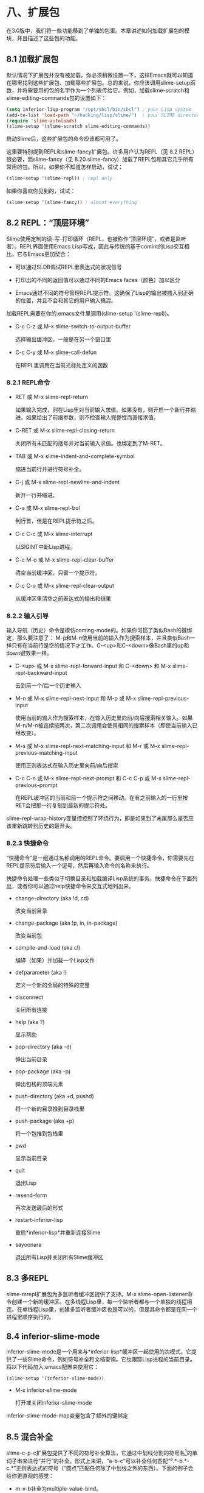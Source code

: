 * 八、扩展包

在3.0版中，我们将一些功能移到了单独的包里。本章讲述如何加载扩展包的模块，并且描述了这些包的功能。

**  8.1 加载扩展包

默认情况下扩展包并没有被加载。你必须稍微设置一下，这样Emacs就可以知道在哪里找到这些扩展包、加载哪些扩展包。总的来说，你应该调用slime-setup函数，并将需要用的包的名字作为一个列表传给它。例如，加载slime-scratch和slime-editing-commands包的设置如下：

#+BEGIN_SRC emacs-lisp
  (setq inferior-lisp-program "/opt/sbcl/bin/sbcl") ; your Lisp system
  (add-to-list 'load-path "~/hacking/lisp/slime/")  ; your SLIME directory
  (require 'slime-autoloads)
  (slime-setup '(slime-scratch slime-editing-commands))
#+END_SRC

启动Slime后，这些扩展包的命令应该都可用了。

这里要特别提到REPL和slime-fancy扩展包。许多用户认为REPL（见 8.2 REPL）很必要，而slime-fancy（见 8.20 slime-fancy）加载了REPL包和其它几乎所有常用的包。所以，如果你不知道怎样启动，试试：

#+BEGIN_SRC emacs-lisp
  (slime-setup '(slime-repl)) ; repl only
#+END_SRC

如果你喜欢你见到的，试试：

#+BEGIN_SRC emacs-lisp
  (slime-setup '(slime-fancy)) ; almost everything
#+END_SRC

** 8.2 REPL：“顶层环境”

Slime使用定制的读-写-打印循环（REPL，也被称作“顶层环境”，或者是监听者）。REPL界面使用Emacs Lisp写成，因此与传统的基于comint的Lisp交互相比，它与Emacs更加契合：

- 可以通过SLDB调试REPL里表达式的状况信号

- 打印出的不同的返回值可以通过不同的Emacs faces（颜色）加以区分

- Emacs通过不同的符号管理REPL提示符。这确保了Lisp的输出被插入到正确的位置，并且不会和其它的用户输入搞混。

加载REPL需要在你的.emacs文件里调用(slime-setup '(slime-repl))。

- C-c C-z 或 M-x slime-switch-to-output-buffer

  选择输出缓冲区，一般是在另一个窗口里

- C-c C-y 或 M-x slime-call-defun

  在REPL里调用在当前光标处定义的函数

*** 8.2.1 REPL命令

- RET 或 M-x slime-repl-return

  如果输入完成，则在Lisp里对当前输入求值。如果没有，则开启一个新行并缩进。如果给出了前缀参数，则不检查输入完整性而直接求值。

- C-RET 或 M-x slime-repl-closing-return

  关闭所有未匹配的括号并对当前输入求值。也绑定到了M-RET。

- TAB 或 M-x slime-indent-and-complete-symbol

  缩进当前行并进行符号补全。

- C-j 或 M-x slime-repl-newline-and-indent

  新开一行并缩进。

- C-a 或 M-x slime-repl-bol

  到行首，但是在REPL提示符之后。

- C-c C-c 或 M-x slime-interrupt

  以SIGINT中断Lisp进程。

- C-c M-o 或 M-x slime-repl-clear-buffer

  清空当前缓冲区，只留一个提示符。

- C-c C-o 或 M-x slime-repl-clear-output

  从缓冲区里清空之前表达式的输出和结果

*** 8.2.2 输入引导

输入导航（历史）命令是模仿coming-mode的。如果你习惯了类似Bash的键绑定，那么要注意了： M-p和M-n使用当前的输入作为搜索样本，并且类似Bash一样只有在当前行是空的情况下才工作。C-<up>和C-<down>像Bash里的up和down键效果一样。

- C-<up> 或 M-x slime-repl-forward-input 和 C-<down> 和 M-x slime-repl-backward-input

  去到前一个/后一个历史输入

- M-n 或 M-x slime-repl-next-input 和 M-p 或 M-x slime-repl-previous-input

  使用当前的输入作为搜索样本，在输入历史里向前/向后搜索相关输入。如果M-n/M-n被连续按两次，第二次调用会使用相同的搜索样本（即使当前输入已经改变）。

- M-s 或 M-x slime-repl-next-matching-input 和 M-r 或 M-x slime-repl-previous-matching-input

  使用正则表达式在输入历史里向前/向后搜索

- C-c C-n 或 M-x slime-repl-next-prompt 和 C-c C-p 或 M-x slime-repl-previous-prompt

  在REPL缓冲区的当前和前一个提示符之间移动。在有之前输入的一行里按RET会把那一行复制到最新的提示符处。

slime-repl-wrap-history变量控控制了环绕行为，即是如果到了末尾那么是否应该重新跳转到历史的最开头。

*** 8.2.3 快捷命令

“快捷命令”是一组通过名称调用的REPL命令。要调用一个快捷命令，你需要先在REPL提示符后输入一个逗号，然后再输入命令的名称来执行。

快捷命令处理一些类似于切换目录和加载编译Lisp系统的事务。快捷命令在下面列出，或者你可以通过help快捷命令来交互式地列出来。

- change-directory (aka !d, cd)

  改变当前目录

- change-package (aka !p, in, in-package)

  改变当前包

- compile-and-load (aka cl)

  编译（如果）并加载一个Lisp文件

- defparameter (aka !)

  定义一个新的全局的特殊的变量

- disconnect

  关闭所有连接

- help (aka ?)

  显示帮助

- pop-directory (aka -d)

  弹出当前目录

- pop-package (aka -p)

  弹出包栈的顶端元素

- push-directory (aka +d, pushd)

  将一个新的目录推到目录栈里

- push-package (aka +p)

  将一个包推到包栈里

- pwd

  显示当前目录

- quit

  退出Lisp

- resend-form

  再次发送最后的形式

- restart-inferior-lisp

  重启*inferior-lisp*并重新连接Slime

- sayoonara

  退出所有Lisp并关闭所有Slime缓冲区

** 8.3 多REPL

slime-mrepl扩展包为多监听者缓冲区提供了支持。M-x slime-open-listener命令创建一个新的缓冲区。在多线程Lisp里，每一个监听者都与一个单独的线程相连。在单线程Lisp里，创建多监听者缓冲区也是可以的，但是其命令都是在同一个进程里顺序执行的。

** 8.4 inferior-slime-mode

inferior-slime-mode是一个用来与*inferior-lisp*缓冲区一起使用的次模式。它提供了一些Slime命令，例如符号补全和文档查询。它也跟踪Lisp进程的当前目录。将以下代码加入.emacs配置来使用它：

#+BEGIN_SRC emacs-lisp
  (slime-setup '(inferior-slime-mode))
#+END_SRC

- M-x inferior-slime-mode

  打开或关闭inferior-slime-mode

inferior-slime-mode-map变量包含了额外的键绑定

** 8.5 混合补全

slime-c-p-c扩展包提供了不同的符号补全算法，它通过中划线分割的符号名[1]的单词子串来进行“并行”的补全。形式上来讲，“a-b-c”可以补全任何匹配“^a.*-b.*-c.*”正则表达式的符号（“圆点”匹配任何除了中划线之外的东西）。下面的例子会给你更直观的感觉：

- m-v-b补全为multiple-value-bind。

- w-open稍有歧义：它可以补全with-open-file或with-open-stream。它会扩展到最长的相同匹配（with-open-）然后光标会停留在有歧义的第一个字符处，在这里就是最后一个单词处。

- w--stream扩展为with-open-stream

slime-c-p-c-unambiguous-prefix-p变量定义了在补全符号后光标应该置于何处。例如f-o可能的补全是finish-output和force-output，默认情况下光标会移动到f后面，因为这里是明确的前缀。如果f-o are finish-output and force-output是nil，光标会到插入的文本的最后，在这里就是在o之后。

除此之外，slime-c-p-c也为字符名提供补全（对很多可以识别Unicode的Lisp实现来讲通常很有用）：

#+BEGIN_SRC sh
  CL-USER> #\Sp<TAB>
#+END_SRC

在这里Slime会将其补全为#\Space，但在一个可以识别Unicode的实现里，就可能会有以下的补全：

#+BEGIN_SRC sh
  Space                              Space
  Sparkle                            Spherical_Angle
  Spherical_Angle_Opening_Left       Spherical_Angle_Opening_Up
#+END_SRC

slime-c-p-c扩展包也提供了对关键字的大小写敏感的补全。例如：

#+BEGIN_SRC sh
  CL-USER> (find 1 '(1 2 3) :s<TAB>
#+END_SRC

在这里Slime会补全为:start，而不是将所有以:s开头的关键字列出来。

- C-c C-s 或 M-x slime-complete-form

如果有的话，将当前光标处的函数的参数列表列出来并插入缓冲区。更加一般地，此命令给不完全的形式的缺失参数提供了一个模板。对于发现泛函数的额外参数，处理make-instance、defmethod和其它很多函数来说有特殊的代码，例如：

#+BEGIN_SRC emacs-lisp
  (subseq "abc" <C-c C-s>
           --inserts--> start [end])
  (find 17 <C-c C-s>
           --inserts--> sequence :from-end from-end :test test
           :test-not test-not :start start :end end
           :key key)
   (find 17 '(17 18 19) :test #'= <C-c C-s>
            --inserts--> :from-end from-end
            :test-not test-not :start start :end end
            :key key)
   (defclass foo () ((bar :initarg :bar)))
   (defmethod print-object <C-c C-s>
              --inserts-->   (object stream)
              body...)
   (defmethod initialize-instance :after ((object foo) &key blub))
   (make-instance 'foo <C-c C-s>
                   --inserts--> :bar bar :blub blub initargs...)
#+END_SRC

** 8.6 模糊补全

slime-fuzzy扩展包提供了另一种符号补全方式。

[最好有人描述一下这种算法到底是做什么的]

它尝试一次性补全整个符号，而不是只补全一部分。例如，“mvb”会补全为“multiple-value-bind”，“norm-df”会补全为“least-positive-normalized-double-float”。

这种算法尝试以不同的方式扩展每一个字符，然后以下列的方式将所有可能的补全排序列出。

根据在字符串里的位置，字母会被赋予一个权值。字符串最开头，或者是前缀字母之后的字母的权值是最高的。分隔符之后的字符，例如#\-，权值是次高的。字符串最后或者是后缀字母之前的字母有中等权值，其它地方的字母的权值最低。

如果一个字母在另一个匹配字母之后，它在此处的可能性就比之前字母的可能性低，所以就会使用之前的可能性。

最后，一个偏好因子会作用于一些常用的较短的匹配，其它的东西都是一样的。

- C-c M-i 或 M-x slime-fuzzy-complete-symbol

  根据当前光标处的缩写列出所有可能的补全。如果你将变量slime-complete-symbol-function的值设为这个命令，则可以通过M-TAB使用模糊补全。

** 8.7 slime**autodoc**mode

Autodoc模式是一个用来自动显示光标附近符号的相关信息的minor-mode。对于函数名，参数列表会被显示，对于全局变量，则显示它的值。Autodoc是通过Emacs的eldoc-mode来实现的。

该模式可以通过你~/.emacs文件里的slime-setup调用来默认开启：

#+BEGIN_SRC emacs-lisp
  (slime-setup '(slime-autodoc))
#+END_SRC

- M-x slime-arglist NAME

  显示函数NAME的参数列表

- M-x slime-autodoc-mode

  根据参数的值开启或关闭autodoc-mode。当没有参数时，触发该模式。

如果变量slime-use-autodoc-mode被设置（默认情况），Emacs会启动一个计时器，否则信息只会在按SPC之后显示。

** 8.8 ASDF

ASDF是一个流行的“系统构建工具”。slime-asdf扩展包提供了一些命令来从Emacs里加载和编译这些系统。ASDF本身没有被包含在Slime里，你必须自己把它加载到Lisp里。还有，你必须在连接之前加载ASDF，否则你会收到关于符号缺失的错误。

- M-x slime-load-system NAME

  编译并加载ASDF系统。默认的系统名字是从当前目录下第一个符合*.asd的文件里获得的。

- M-x slime-open-system NAME &optional LOAD

  打开系统里的所有文件，如果LOAD不是nil的话则加载进来。

- M-x slime-browse-system NAME

  使用Dired浏览系统里的所有文件。

该扩展包也加载了一些新的REPL快捷命令（见 8.2.3 快捷命令）；

- load-system

  编译（根据需要）并加载一个ASDF系统

- compile-system

  编译（但不加载）一个ASDF系统

- force-compile-system

  重新编译（但不加载）一个ASDF系统

- force-load-system

  重新编译并加载一个ASDF系统

- open-system

  打开系统里的所有文件

- browse-system

  使用Dired打开系统里的所有文件

** 8.9 导航条

slime-banner扩展包在当前REPL缓冲区安装一个位于窗口顶端的横条。开始的时候还会播放一段动画。

通过将slime-startup-animation设置为nil，你可以关闭动画，而slime-header-line-p可以设置横条。

** 8.10 编辑命令

slime-editing-commands扩展包提供了一些命令来编辑Lisp表达式。

- C-c M-q 或 M-x slime-reindent-defun

  重新缩进当前的defun，或者重排当前段落。如果光标在一段注释里，那么光标附近的文本会被当做一个段落，然后用fill-paragraph重排。否则，它会被当做Lisp代码，当前defun会被重新缩进。如果当前defun有没匹配的括号，在重新缩进前会尝试修复。

- C-c C-] 或 M-x slime-close-all-parens-in-sexp

  补全当前光标处未闭合的S表达式的括号。插入足够多的右括号，使得跟它的左括号数量匹配。删除多余的左括号，将结尾处的括号格式化为Lisp形式。

  如果REGION是true，对该区域操作。否则对顶层环境光标前的表达式操作。

- M-x slime-insert-balanced-comments

  在包含光标的表达式里插入对称的注释。如果该命令被重复调用（多次调用之间没有其它命令了），注释逐渐从里面的表达式向外扩展。如果调用的时候有前缀参数，S表达式的参数列表会有一个对称的注释。

- M-C-a 或 M-x slime-beginning-of-defun

- M-C-e 或 M-x slime-end-of-defun

** 8.11 更好的检查器

有一个默认检查器的替代物，由slime-fancy-inspector扩展包提供。该检查器更加了解CLOS对象和方法。它提供很多用来使Lisp代码检查对象的行为。例如，为了展示一个泛函数，检查器会以纯文本的形式显示其文档，而对于每个方法则会列出它的超链接和一个你可以调用的“除去该方法”行为。它的键绑定跟默认检查器是一样的。

** 8.12 对象描述

在Slime里，一个“对象描述”[2]指的是跟一个Lisp对象有关的一块文本。右键点击文本会弹出操作该对象的一个菜单。有些操作，例如查看，对所有对象都适用，但对象也可以有自己特有的操作。例如，路径对象有Dired相关的操作。

更加重要的是，可以使用所有标准的Emacs命令来剪切和粘贴这些描述（也就是Lisp对象，而不仅仅是打印出来的样子）。通过这种方式，可以剪切和粘贴REPL里之前计算出来的结果。这对不可读对象来说十分重要。

slime-presentations扩展包在REPL里安装这种对象描述，也就是求值命令的结果会被显示出来。使用这种方法，相关描述会生成标准Common Lisp REPL历史变量*，**，***的用法。例如：

#+BEGIN_SRC sh
  CL-USER> (find-class 'standard-class)
  #<STANDARD-CLASS STANDARD-CLASS>
  CL-USER>
#+END_SRC

在缓冲区里描述会以红色显示。使用标准的Emacs命令，描述可以被复制进REPL内的一个新的输入里：

#+BEGIN_SRC sh
  CL-USER> (eql '#<STANDARD-CLASS STANDARD-CLASS> '#<STANDARD-CLASS STANDARD-CLASS>)
  T
#+END_SRC

当你复制了一个不完整的描述，或者编辑描述里的文本，该描述会变为纯文本，丢失与Lisp对象之间的关联。在缓冲区里，这会通过其颜色从红色变回黑色来表示，而且不能撤销。

对象描述也可以在查看器（所有可以查看的部分都是对象描述）和调试器（所有的本地变量都是对象描述）里使用。这样就可以使用出现在调试窗口里的对象来在REPL里求值。这比使用M-x sldb-eval-in-frame更加方便。警告：从查看器和调试器而来的对象只在相关窗口打开的时候才是可用的。否则的话会引起错误或者混淆。

对于某些Lisp实现，你还可以安装slime-presentation-streams包，它让对象描述适用于*standard-output*流和其它流。这意味着不只是计算的结果，而是某些对象都可以通过与对象描述相关联来打印到标准输出（作为计算的副作用）。目前所有的不可读对象和路径都被作为对象描述打印出来。

#+BEGIN_SRC sh
  CL-USER> (describe (find-class 'standard-object))
  #<STANDARD-CLASS STANDARD-OBJECT> is an instance of
      #<STANDARD-CLASS STANDARD-CLASS>:
    The following slots have :INSTANCE allocation:
      PLIST                   NIL
      FLAGS                   1
      DIRECT-METHODS          ((#<STANDARD-METHOD
                                  SWANK::ALL-SLOTS-FOR-INSPECTOR
                                  (STANDARD-OBJECT T)>
#+END_SRC

这也使得可以复制粘贴、查看这些对象。

除了标准Emacs命令，还有一些键盘命令，一个menu-bar菜单，一个上下文菜单来操作对象描述。我们在下面解释了这些键盘命令，它们也可以通过menu-bar访问。

- C-c C-v SPC 或 M-x slime-mark-presentation

  如果光标在描述内，将其移到描述的最前并标记其末尾。这样就可以复制该描述。

- C-c C-v w 或 M-x slime-copy-presentation-at-point-to-kill-ring

  如果光标在描述内，将该描述复制到kill ring里。

- C-c C-v r 或 M-x slime-copy-presentation-at-point-to-repl

  如果光标在描述内，将该描述复制到REPL里。

- C-c C-v d 或 M-x slime-describe-presentation-at-point

  如果光标在描述内，显示相关对象的注释。

- C-c C-v i 或 M-x slime-inspect-presentation-at-point

  如果光标在描述内，在Slime查看器里查看该对象。

- C-c C-v n 或 M-x slime-next-presentation

  将光标移到缓冲区里的下一个描述处。

- C-c C-v p 或 M-x slime-previous-presentation

  将光标移到缓冲区里的上一个描述处。

相关的操作也可以在每一个描述的上下文菜单里找到。在一个描述处单击mouse-3打开上下文菜单会，会显示可用的命令。对于某些对象，某些特别的命令也是可用的。用户可以通过给swank::menu-choices-for-presentation定义方法来定义特殊的命令。

警告：对于没有弱哈希表的Lisp实现，所有跟对象描述相关联的对象都被垃圾回收保护起来。如果你的Lisp进程因此变得太大，使用C-c C-v M-o（slime-clear-presentations）断开这些关联，这会清空REPL缓冲区，并且断开所有对象描述的关联。

警告：对象描述可能让新用户迷惑。

#+BEGIN_SRC sh
  CL-USER> (cons 1 2)
  (1 . 2)
  CL-USER> (eq '(1 . 2) '(1 . 2))
  T
#+END_SRC

可能有人会期望结果是nil，因为这看起来像是两个新创建的cons在相互比较，而忽视了它们的对象身份。但是在上例中，对象描述(1 . 2)是被两次复制到REPL里的，所以eq确实是作用在相同的对象上的，也就是之前输入到REPL里的cons对象。

** 8.13 打印窗口

打印窗口是一个特殊的Emacs窗口，用来代替显示区域（mini缓冲区）来显示Slime命令的信息。这是一个可选的特性。跟显示区域相比，打印窗口的优势是可以显示更多的文本，可以被滚动，而且当你按键时内容不会消失。所有可能的较长的信息都会被发送到打印窗口，例如参数列表、宏展开等等。

- M-x slime-ensure-typeout-frame

  保证打印窗口存在，如果需要就新建一个。

如果打印窗口关闭那么会重新使用显示区域。

如果要在启动时自动创建一个打印窗口，需要加载slime-typeout-frame扩展包。（见 8.1 加载扩展包）

slime-typeout-frame-properties变量指定了打印窗口的长度和其它可能的特性。它的值会传给make-frame。

** 8.14 TRAMP

slime-tramp扩展包提供了一些为TRAMP进行文件名转换的函数。（见 7.1.3 设置路径名翻译）

** 8.15 文档链接

对于某些错误信息，SBCL包含了ANSI标准或者SBCL用户手册相关的参考。slime-references扩展包将这些参考变为可以点击的链接。这使得在HyperSpec里找到这些参考相关的章节更加容易。

** 8.16 交叉引用和类查看器

slime-xref-browser扩展包提供了一个基础的类查看器。

- M-x slime-browse-classes

  该命令需要一个类的名字，它会显示出类的所有继承关系。

- M-x slime-browse-xrefs

  该命令显示一个符号及其交叉引用，即它的调用者。以该符号为根的引用树会在之后显示出来。

** 8.17 高亮编辑

slime-highlight-edits是一个用来高亮显示Lisp源代码里被修改了的部分的minor模式。这对于快速找到那些需要重新编译（用C-c C-c）的函数十分有用。

- M-x slime-highlight-edits-mode

  打开或关闭slime-highlight-edits-mode

** 8.18 空白缓冲区

由slime-scratch扩展包提供的Slime的空白缓冲区，模仿Emacs的*scratch*缓冲区。如果slime-scratch-file被设置，它被用来备份空白缓冲区，使其变得可持久。它跟其它的Lisp缓冲区是一样的，除了绑定到C-j的命令。

- C-j 或 M-x slime-eval-print-last-expression

  对光标前的表达式求值，并将结果插入到当前缓冲区里。

- M-x slime-scratch

  创建一个*slime-scratch*缓冲区。在此缓冲区里你可以输入Lisp表达式并用C-j来求值，类似于Emacs的*scratch*缓冲区。

** 8.19 slime**sprof

slime-sprof扩展包用来集成SBCL的静态分析器，sb-sprof。

slime-sprof-exclude-swank变量控制是否显示swank函数，默认值是nil。

- M-x slime-sprof-start

  开始分析。

- M-x slime-sprof-stop

  停止分析。

- M-x slime-sprof-browser

  报告分析结果

下面的命令在slime-sprof-browser模式里定义：

- RET 或 M-x slime-sprof-browser-toggle

  打开或折叠函数的详细信息（调用者、调用）

- v 或 M-x slime-sprof-browser-view-source

  查看函数源码

- d 或 M-x slime-sprof-browser-disassemble-function

  拆开该函数

- s 或 M-x slime-sprof-toggle-swank-exclusion

  标记swank函数使其不在报告里

** 8.20 slime**fancy

slime-fancy包是一个用来加载那些最受欢迎的包的元包。

** 脚注

[1] 这种类型的补全由Chris McConnell在completer.el里被构建。该包跟ILISP绑定在一起。

[2] 对象描述是来自于Lisp机的特性。可以通过定义present方法来适用于不同的设备，例如将对象绘到位图显示屏或者将文本写到字符流。
